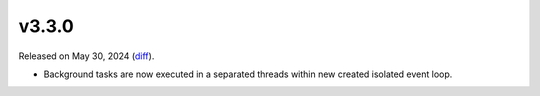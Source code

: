 v3.3.0
======

Released on May 30, 2024 (`diff`_).

* Background tasks are now executed in a separated threads within new created isolated event loop.

.. _`diff`: https://gitlab.com/jsonrpc/jsonrpc-py/-/compare/v3.2.9...v3.3.0
